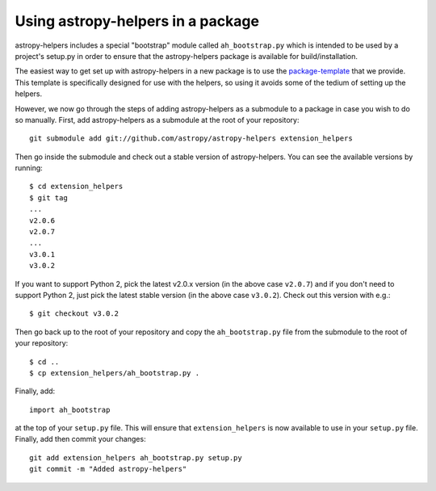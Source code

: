 Using astropy-helpers in a package
==================================

astropy-helpers includes a special "bootstrap" module called ``ah_bootstrap.py``
which is intended to be used by a project's setup.py in order to ensure that the
astropy-helpers package is available for build/installation.


The easiest way to get set up with astropy-helpers in a new package is to use
the `package-template <http://docs.astropy.org/projects/package-template>`_
that we provide. This template is specifically designed for use with the helpers,
so using it avoids some of the tedium of setting up the helpers.

However, we now go through the steps of adding astropy-helpers
as a submodule to a package in case you wish to do so manually. First, add
astropy-helpers as a submodule at the root of your repository::

    git submodule add git://github.com/astropy/astropy-helpers extension_helpers

Then go inside the submodule and check out a stable version of astropy-helpers.
You can see the available versions by running::

    $ cd extension_helpers
    $ git tag
    ...
    v2.0.6
    v2.0.7
    ...
    v3.0.1
    v3.0.2

If you want to support Python 2, pick the latest v2.0.x version (in the above
case ``v2.0.7``) and if you don't need to support Python 2, just pick the latest
stable version (in the above case ``v3.0.2``). Check out this version with e.g.::

    $ git checkout v3.0.2

Then go back up to the root of your repository and copy the ``ah_bootstrap.py``
file from the submodule to the root of your repository::

    $ cd ..
    $ cp extension_helpers/ah_bootstrap.py .

Finally, add::

    import ah_bootstrap

at the top of your ``setup.py`` file. This will ensure that ``extension_helpers``
is now available to use in your ``setup.py`` file. Finally, add then commit your
changes::

    git add extension_helpers ah_bootstrap.py setup.py
    git commit -m "Added astropy-helpers"
